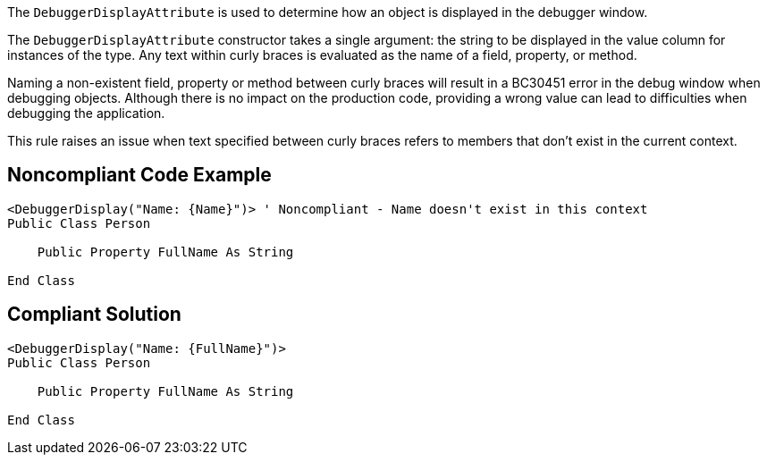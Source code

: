 The ``++DebuggerDisplayAttribute++`` is used to determine how an object is displayed in the debugger window.


The ``++DebuggerDisplayAttribute++`` constructor takes a single argument: the string to be displayed in the value column for instances of the type. Any text within curly braces is evaluated as the name of a field, property, or method.


Naming a non-existent field, property or method between curly braces will result in a BC30451 error in the debug window when debugging objects. Although there is no impact on the production code, providing a wrong value can lead to difficulties when debugging the application.


This rule raises an issue when text specified between curly braces refers to members that don't exist in the current context.


== Noncompliant Code Example

[source,vbnet]
----
<DebuggerDisplay("Name: {Name}")> ' Noncompliant - Name doesn't exist in this context
Public Class Person

    Public Property FullName As String

End Class
----


== Compliant Solution

[source,vbnet]
----
<DebuggerDisplay("Name: {FullName}")>
Public Class Person

    Public Property FullName As String

End Class
----

